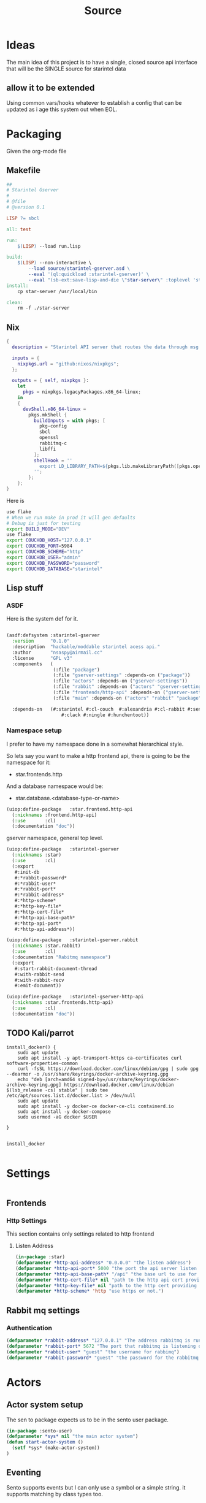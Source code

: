 #+title: Source
#+STARTUP: show2levels

* Ideas
The main idea of this project is to have a single, closed source api interface that will be the SINGLE source for starintel data

** allow it to be extended
Using common vars/hooks whatever to establish a config that can be updated as i age this system out when EOL.



* Packaging

Given the org-mode file

** Makefile
#+begin_src makefile :tangle Makefile :comments link
##
# Starintel Gserver
#
# @file
# @version 0.1

LISP ?= sbcl

all: test

run:
	$(LISP) --load run.lisp

build:
	$(LISP)	--non-interactive \
		--load source/starintel-gserver.asd \
		--eval '(ql:quickload :starintel-gserver)' \
		--eval "(sb-ext:save-lisp-and-die \"star-server\" :toplevel 'starintel-gserver::main :executable t :compression t)"
install:
	cp star-server /usr/local/bin

clean:
	rm -f ./star-server

#+end_src

** Nix

#+begin_src nix :tangle flake.nix :comments link
{
  description = "Starintel API server that routes the data through msg queues.";

  inputs = {
    nixpkgs.url = "github:nixos/nixpkgs";
  };

  outputs = { self, nixpkgs }:
    let
      pkgs = nixpkgs.legacyPackages.x86_64-linux;
    in
    {
      devShell.x86_64-linux =
        pkgs.mkShell {
          buildInputs = with pkgs; [
            pkg-config
            sbcl
            openssl
            rabbitmq-c
            libffi
          ];
          shellHook = ''
            export LD_LIBRARY_PATH=${pkgs.lib.makeLibraryPath([pkgs.openssl pkgs.rabbitmq-c pkgs.libffi])}
          '';
        };
    };
}

#+end_src

Here is
#+begin_src sh
use flake
# When we run make in prod it will gen defaults
# Debug is just for testing
export BUILD_MODE="DEV"
use flake
export COUCHDB_HOST="127.0.0.1"
export COUCHDB_PORT=5984
export COUCHDB_SCHEME="http"
export COUCHDB_USER="admin"
export COUCHDB_PASSWORD="password"
export COUCHDB_DATABASE="starintel"

#+end_src

#+RESULTS:
: CONTAINER ID   IMAGE                             COMMAND                  CREATED        STATUS      PORTS                                                                                                      NAMES
: d421e7dea3a1   zhaowde/rotating-tor-http-proxy   "/bin/sh -c /start.sh"   3 months ago   Up 8 days   3128/tcp, 0.0.0.0:1444->1444/tcp, :::1444->1444/tcp, 4444/tcp, 0.0.0.0:3128->3218/tcp, :::3128->3218/tcp   docker-rotating-tor-1

** Lisp stuff
*** ASDF
Here is the system def for it.
#+begin_src lisp :tangle source/starintel-gserver.asd :comments link

(asdf:defsystem :starintel-gserver
  :version      "0.1.0"
  :description  "hackable/moddable starintel acess api."
  :author       "nsaspy@airmail.cc"
  :license      "GPL v3"
  :components   (
                 (:file "package")
                 (:file "gserver-settings" :depends-on ("package"))
                 (:file "actors" :depends-on ("gserver-settings"))
                 (:file "rabbit" :depends-on ("actors" "gserver-settings"))
                 (:file "frontends/http-api" :depends-on ("gserver-settings"))
                 (:file "main" :depends-on ("actors" "rabbit" "package" "gserver-settings" "frontends/http-api")))

  :depends-on   (#:starintel #:cl-couch  #:alexandria #:cl-rabbit #:sento #:babel #:cl-json :cl-ulid #:anypool #:cl-cpus
                    #:clack #:ningle #:hunchentoot))

 #+end_src
*** Namespace setup
I prefer to have my namespace done in a somewhat hierarchical style.

So lets say you want to make a http frontend api, there is going to be the namespace for it:
- star.frontends.http

And a database namespace would be:
- star.database.<database-type-or-name>


#+begin_src lisp :tangle ./source/frontends/package.lisp :results none :comments link
(uiop:define-package   :star.frontend.http-api
  (:nicknames :frontend.http-api)
  (:use       :cl)
  (:documentation "doc"))
#+end_src

gserver namespace, general top level.

#+begin_src lisp :tangle ./source/package.lisp :comments link
(uiop:define-package   :starintel-gserver
  (:nicknames :star)
  (:use       :cl)
  (:export
   #:init-db
   #:*rabbit-password*
   #:*rabbit-user*
   #:*rabbit-port*
   #:*rabbit-address*
   #:*http-scheme*
   #:*http-key-file*
   #:*http-cert-file*
   #:*http-api-base-path*
   #:*http-api-port*
   #:*http-api-address*))
#+end_src

#+RESULTS:
: #<PACKAGE "STARINTEL-GSERVER">

#+begin_src lisp :tangle ./source/package.lisp :results none :comments link
(uiop:define-package   :starintel-gserver.rabbit
  (:nicknames :star.rabbit)
  (:use       :cl)
  (:documentation "Rabitmq namespace")
  (:export
   #:start-rabbit-document-thread
   #:with-rabbit-send
   #:with-rabbit-recv
   #:emit-document))
#+end_src

#+begin_src lisp :tangle ./source/package.lisp :results none :comments link
(uiop:define-package   :starintel-gserver-http-api
  (:nicknames :star.frontends.http-api)
  (:use       :cl)
  (:documentation "doc"))
#+end_src
** TODO Kali/parrot
#+Name: Install docker
#+begin_src shell :async :results output replace :tangle parrot_kali.sh :comments link
install_docker() {
    sudo apt update
    sudo apt install -y apt-transport-https ca-certificates curl software-properties-common
    curl -fsSL https://download.docker.com/linux/debian/gpg | sudo gpg --dearmor -o /usr/share/keyrings/docker-archive-keyring.gpg
    echo "deb [arch=amd64 signed-by=/usr/share/keyrings/docker-archive-keyring.gpg] https://download.docker.com/linux/debian $(lsb_release -cs) stable" | sudo tee /etc/apt/sources.list.d/docker.list > /dev/null
    sudo apt update
    sudo apt install -y docker-ce docker-ce-cli containerd.io
    sudo apt install -y docker-compose
    sudo usermod -aG docker $USER

}


install_docker

#+end_src

* Settings
#+begin_src lisp :tangle ./source/gserver-settings.lisp :results none :comments link

#+end_src
** Frontends
*** Http Settings
This section contains only settings related to http frontend

**** Listen Address

#+begin_src lisp :tangle ./source/gserver-settings.lisp :comments link
(in-package :star)
(defparameter *http-api-address* "0.0.0.0" "the listen address")
(defparameter *http-api-port* 5000 "the port the api server listen on")
(defparameter *http-api-base-path* "/api" "the base url to use for the api endpoint")
(defparameter *http-cert-file* nil "path to the http api cert providing https")
(defparameter *http-key-file* nil "path to the http cert providing https")
(defparameter *http-scheme* 'http "use https or not.")
#+end_src
** Rabbit mq settings
*** Authentication
#+begin_src lisp :tangle ./source/gserver-settings.lisp :comments link
(defparameter *rabbit-address* "127.0.0.1" "The address rabbitmq is running on.")
(defparameter *rabbit-port* 5672 "The port that rabbitmq is listening on.")
(defparameter *rabbit-user* "guest" "the username for rabbimq")
(defparameter *rabbit-password* "guest" "the password for the rabbitmq user.")
#+end_src

#+RESULTS:
: *RABBIT-PASSWORD*


* Actors

** Actor system setup
The sen to package expects us to be in the sento user package.

#+begin_src lisp :tangle ./source/actors.lisp :results none :comments link
(in-package :sento-user)
(defparameter *sys* nil "the main actor system")
(defun start-actor-system ()
  (setf *sys* (make-actor-system))
)
 #+end_src

** Eventing

Sento supports events but I can only use a symbol or a simple string. it supports matching by class types too.

This allows actors to filter out messages by topic.

#+begin_src lisp :tangle ./source/actors.lisp :results none :comments link
(defclass message-event ()
  ((topic :initarg :topic :initform (error "Topic for event stream is required.") :reader message-topic)
   (data :initarg :data :type string :initform "" :reader message-data))
  (:documentation "A basic class that holds message event topic and data"))
#+end_src

The interface for matching topics is ~topic-match-p~.

#+begin_src lisp :tangle ./source/actors.lisp :results none :comments link
(defgeneric topic-match-p (msg topic)
  (:documentation "generic interface that matches if a msg matches the subbed topic."))

(defmethod topic-match-p ((msg message-event) topic)
  "Return T if topic matches msg's topic"
  (string= topic (string-downcase (message-topic msg))))


(defun new-event (&key topic data (eventstream *sys*))
  "Create an publish a new message-event.
    This is a simple wrapper around the publish from sento."
  (publish eventstream (make-instance 'message-event :topic topic :data data)))


(defmacro with-topics ((&key msg topics) &body body)
  "A macro that will check if MSG topic "
  `(loop for topic in ,topics

         if (topic-match-p ,msg topic)
           do (progn ,@body)))
#+end_src

Here is a simple example of an actor that works with person objects.
#+begin_src lisp
(ac:actor-of *sys* :name "personator"
                   :init (lambda (self)
                           (ev:subscribe self self 'message-event))
                   :receive (lambda (msg)
                              (with-topics (:msg msg :topics '("New-Person"))
                                (format nil "~a" (starintel:doc-id msg)))))

#+end_src
** Couchdb
*** Client Pooling
Couchdb is the main database I have used for many projects, I am using [[https://github.com/lost-rob0t/cl-couch][cl-couch]] for the database client. It doesnt use async so I need to setup a resource pools, for that I use anypool.


#+begin_src lisp :tangle ./source/actors.lisp :results none :comments link
(defparameter *couchdb-pool*
  (anypool:make-pool :name "couchdb-connections"
                     :connector (lambda ()
                                  (let ((client (cl-couch:new-couchdb (uiop:getenv "COUCHDB_HOST") 5984 :scheme (string-downcase (uiop:getenv "COUCHDB_SCHEME")))))
                                    (cl-couch:password-auth client (uiop:getenv "COUCHDB_USER") (uiop:getenv "COUCHDB_PASSWORD"))
                                    client))

                     :disconnector (lambda (obj)
                                     (setf (cl-couch:couchdb-headers obj) nil))
                     :max-open-count 20))
#+end_src

start--pool-monitoring is used for checking the total active count from the couchdb client pool.
it is only used internally for debugging.

#+begin_src lisp :tangle ./source/actors.lisp :results none :comments link
(defvar *my-thread* nil)

(defun start--pool-monitoring ()
  (setf *my-thread*
        (bt:make-thread
         (lambda ()
           (loop
             do (progn (format t "Active count: ~a, Idle count: ~a~%"
                               (anypool:pool-active-count *couchdb-pool*)
                               (anypool:pool-idle-count *couchdb-pool*))
                       (force-output)
                       (sleep 1))
             finally (bt:thread-yield))))))

(defun stop--pool-monitoring ()
  (when *my-thread*
    (bt:destroy-thread *my-thread*)
    (setf *my-thread* nil)))

#+end_src

*** couchdb-insert actors
This actor will insert documents into couchdb.

#+begin_src lisp :tangle ./source/actors.lisp :results none :comments link
(defparameter *couchdb-inserts* nil)
(defun start-couchdb-inserts ()
  (setf *couchdb-inserts* (ac:actor-of *sys*
                                              :name "*couchdb-inserts*"
                                              :receive (lambda (msg)
                                                         (let ((destination-db (uiop:getenv "COUCHDB_DATABASE"))
                                                               (pool *couchdb-pool*))

                                                           (with-context (*sys* :pinned)
                                                             (task-start
                                                              (lambda ()
                                                                (anypool:with-connection (client pool)
                                                                  (cl-couch:create-document client destination-db (cdr msg) :batch "normal"))))))))))
#+end_src
*** OK couchdb-get actor
#+begin_src lisp :tangle ./source/actors.lisp :results none :comments link

#+end_src

*** TODO finish bulk insert actor

#+begin_src lisp :tangle ./source/actors.lisp :results none :comments link
;; (defparameter *couchdb-bulk-insert* (ac:actor-of *sys*
;;                                                  :name "*couchdb-bulk-insert*"
;;                                                  :receive (lambda (msg)
;;                                                             (let ((destination-db (uiop:getenv "COUCHDB_DATABASE"))
;;                                                                   (pool *couchdb-pool*))
;;                                                               (anypool:with-connection (client pool)
;;                                                                 (cl-couch:bulk-create-documents client destination-db msg :batch "normal"))))))



#+end_src


#+end_src
** IDEA Document Handler
#+begin_src lisp
(defun start-document-handler-actor ()
  (defparameter *document-handler* (ac:actor-of *sys*)))


#+end_src
** TODO Create Target scheduling actor
It will be an actor that kicks off recurring jobs, will require spec change to include "recurring" field.
** actor entry point

#+begin_src lisp :tangle ./source/actors.lisp :results none :comments link
(defun start-actors ()
  (start-actor-system)
  (start-couchdb-inserts))
#+end_src

In order to compile the actor system must be stop

* RabbitMQ

** Macro Wrappers
The [[https://github.com/lokedhs/cl-rabbit][cl-rabbit]] lib is a bit lower level then I want to work with so I will create a basic macros to make the interface nicer

The newer sento benchmarks are showing its VERY preforment now, so we will actually just create a agent, then use the sento actor system.

#+begin_src lisp :tangle ./source/rabbit.lisp :results none
(in-package :star.rabbit)

(defmacro with-rabbit-recv ((queue-name exchange-name exchange-type routing-key &key (port star:*rabbit-port*) (host star:*rabbit-address*) (username star:*rabbit-user*) (password star:*rabbit-password*) (vhost "/") (durable nil) (exclusive nil) (auto-delete nil)) &body body)
  `(cl-rabbit:with-connection (conn)
     (let ((socket (cl-rabbit:tcp-socket-new conn)))
       (cl-rabbit:socket-open socket ,host ,port)
       (when (and ,username ,password)
         (cl-rabbit:login-sasl-plain conn ,vhost ,username ,password))
       (cl-rabbit:with-channel (conn 1)
         (cl-rabbit:exchange-declare conn 1 ,exchange-name ,exchange-type)

         (cl-rabbit:queue-declare conn 1 :queue ,queue-name :durable ,durable :auto-delete ,auto-delete :exclusive ,exclusive)
         (cl-rabbit:queue-bind conn 1 :queue ,queue-name :exchange ,exchange-name :routing-key ,routing-key)

         (cl-rabbit:basic-consume conn 1 ,queue-name)
         (loop
           for msg = (cl-rabbit:envelope/message (cl-rabbit:consume-message conn))
           do ,@body)))))

(defmacro with-rabbit-send ((queue-name exchange-name exchange-type routing-key &key (port star:*rabbit-port*) (host star:*rabbit-address*) (username star:*rabbit-user*) (password star:*rabbit-password*) (vhost "/") (durable nil) (exclusive nil) (auto-delete nil)) &body body)
  `(cl-rabbit:with-connection (conn)
     (let ((socket (cl-rabbit:tcp-socket-new conn)))
       (cl-rabbit:socket-open socket ,host ,port)
       (when (and ,username ,password)
         (cl-rabbit:login-sasl-plain conn ,vhost ,username ,password))
       (cl-rabbit:with-channel (conn 1)

         ,@body))))

(defun emit-document (queue-name exchange routing-key body &key (properties nil)
                                                             (immediate nil)
                                                             (mandatory nil)
                                                             (port star:*rabbit-port*)
                                                             (host star:*rabbit-address*)
                                                             (username star:*rabbit-user*)
                                                             (password star:*rabbit-password*)
                                                             (vhost "/"))
  (cl-rabbit:with-connection (conn)
    (let ((socket (cl-rabbit:tcp-socket-new conn)))
      (cl-rabbit:socket-open socket host port)
      (when (and username password)
        (cl-rabbit:login-sasl-plain conn vhost username password))
      (cl-rabbit:with-channel (conn 1)

        (cl-rabbit:queue-bind conn 1 :queue queue-name :exchange exchange :routing-key routing-key)
        (cl-rabbit:basic-publish conn 1 :routing-key routing-key :exchange exchange :mandatory mandatory :immediate immediate :properties properties :body body)))))
#+end_src
** Handle New Document consumers

Take a rabbimq message and parse it.

#+begin_src lisp :tangle ./source/rabbit.lisp :results none
(defun message->string (msg &key (encoding :utf-8))
  "take a rabbitmq message and return the boddy as a string"
  (babel:octets-to-string (cl-rabbit:message/body msg) :encoding encoding))

                                        ;TODO
(defun message->object (msg)
  "Tale a rabbbitmq message and return a object. The object that will be returned depends on the message property 'dtype`.")

(defun handle-new-document (msg)
  "Handles any new incoming documents and sends it to the appropriate actors."
  (let* ((props (cl-rabbit:message/properties msg))
         (headers (assoc :HEADERS props :test #'equal))
         (dtype (when headers (cdr (assoc "dtype" (cdr headers) :test #'equal))))
         (body (message->string msg)))
    (cons dtype body)))
#+end_src

Start the rabbit new document monitoring thread.

#+begin_src lisp :tangle ./source/rabbit.lisp :results none
(defun start-rabbit-document-thread ()
  (loop for i from 0 to 4
                        do (bt:make-thread
                            (lambda ()
                              (with-rabbit-recv ("injest" "documents" "topic" "documents.new.*")
                                (let (
                                      (data (handle-new-document msg)))
                                  (sento-user::ask sento-user::*couchdb-inserts* data))))
                                                  ;; (sento-user::publish sento-user::*sys* (sento-user::new-event :topic (string-downcase (car data)) :data (cdr data)))


                            :name "*new-documents*")))
#+end_src
** quick test functions

These functions are for quick debugging of the rabbitmq.

#+begin_src lisp :tangle ./source/rabbit.lisp :results none
(defun test-make-doc ()

  (with-output-to-string (str) (cl-json:encode-json (starintel:set-meta (make-instance  'starintel:person :id (ulid:ulid) :lname "doe" :fname "john") "starintel") str)))

(defun test-send ()
  (cl-rabbit:with-connection (conn)
    (let ((socket (cl-rabbit:tcp-socket-new conn)))
      (cl-rabbit:socket-open socket "localhost" 5672)
      (cl-rabbit:login-sasl-plain conn "/" "guest" "guest")
      (cl-rabbit:with-channel (conn 1)
        (cl-rabbit:basic-publish conn 1
                                 :exchange "documents"
                                 :routing-key "documents.new.Person"
                                 :body (test-make-doc)
                                 :properties '((:headers . (("dtype"  . "Person")))))))))
#+end_src

* Databases
** Couchdb
#+begin_src lisp :tangle ./source/init.lisp :results none
(in-package :starintel-gserver)


(defun init-db ()
  "Create the database, and all map-reduce views with it."
  (let* ((client (cl-couch:new-couchdb (uiop:getenv "COUCHDB_HOST") (parse-integer (or (uiop:getenv "COUCHDB_PORT") 5984)) :scheme (string-downcase (uiop:getenv "COUCHDB_SCHEME"))))
         (database (or (uiop:getenv "COUCHDB_DATABASE") "starintel")))
    (cl-couch:password-auth client (uiop:getenv "COUCHDB_USER") (uiop:getenv "COUCHDB_PASSWORD"))
    (handler-case (cl-couch:get-database client database)
      (dexador:http-request-not-found () (cl-couch:create-database client database)))))

#+end_src
* Frontends
Frontends  are basicly APi services that allow external stuff to tineract with this system.
** asdf

** http-api

*** TODO Auth Database

This is how i create the client
#+begin_src lisp :tangle ./source/frontends/http-api.lisp :comments link
(in-package :star.frontends.http-api)
(defun init-database (username password &optional (host "127.0.0.1") (port 5984))
  "Add the couchdb object to the context, should only be called once!"
  (let ((client (cl-couch:new-couchdb host port)))
    (cl-couch:password-auth client username password)
    client))

(defun init-state (couchdb)
  "Create the needed databases, map-reduce views. ")
#+end_src

#+RESULTS:
: INIT-DATABASE

I based my couchdb middleware on a gist.[fn:1]
#+begin_src lisp :tangle ./source/frontends/http-api.lisp :comments link
(in-package :star.frontends.http-api)

;; (defclass app (ningle:app)
;;   ()
;;   (:documentation "Custom application based on NINGLE:APP"))

;; (defparameter *couchdb*
;;   "*REQUEST-ENV* will be dynamically bound to the environment context
;; of HTTP requests")


                                        ;(defun setup-couchdb)


(defvar *app* (make-instance 'ningle:app))
#+end_src

#+RESULTS:
: *APP*
*** TODO design map api
*** OKAY Submit documents
This route take input documents and inserts them into the rabbitmq =new-documents= queue.


#+begin_src lisp :tangle ./source/frontends/http-api.lisp :comments link
(setf (ningle:route *app* "/new/document/:dtype" :method :post)
      #'(lambda (params)

          (let ((dtype  (cdr (assoc :dtype params :test #'string=)))
                (doc (car (car (lack.request:request-body-parameters (ningle:context :request))))))

            (star.rabbit:emit-document  "new-documents" "documents"  (format nil "documents.new.~a" dtype) doc  :properties (list (list :headers `("dtype" . ,dtype))))
             (format nil "documents.new.~a" dtype))))




#+end_src

#+RESULTS:
: #<FUNCTION (LAMBDA (PARAMS)) {1001E4405B}>


#+begin_src http :comments none
POST http://0.0.0.0:5000/new/document/person

{"_id":"01HVPX96E8B1FWQCSRFE07Z07R","dataset":"","dtype":"","sources":null,"version":"0.7.1","dateUpdated":1713387117,"dateAdded":1713387117,"fname":"Klaus","mname":"","lname":"Shwabb","bio":"","dob":"","race":"","region":"","misc":null,"etype":"","eid":""}
#+end_src

#+RESULTS:
: HTTP/1.1 200 OK
: Date: Thu, 18 Apr 2024 01:50:21 GMT
: Server: Hunchentoot 1.3.0
: Transfer-Encoding: chunked
: Content-Type: text/html; charset=utf-8
:
: documents.new.person
*** TODO Get Documents

#+begin_src lisp :tangle ./source/frontends/http-api.lisp :results none :comments link
(setf (ningle:route *app* "/document/:id" :method :get)
      #'(lambda (params)

          (let ((document-id  (cdr (assoc :id params :test #'string=))))

            document-id)))
#+end_src
*** Start webapp
#+begin_src lisp :tangle ./source/frontends/http-api.lisp :comments link
                                        ;(couchdb-middleware *app*)
(defun start-http-api ()
  (clack:clackup *app* :address star:*http-api-address* :port star:*http-api-port*))
#+end_src

#+RESULTS:
: #S(CLACK.HANDLER::HANDLER
:    :SERVER :HUNCHENTOOT
:    :SWANK-PORT NIL
:    :ACCEPTOR #<BORDEAUX-THREADS-2:THREAD "clack-handler-hunchentoot" {10051142F3}>)


* Main Entry
#+begin_src lisp :tangle ./source/main.lisp :results none :comments link
(in-package :starintel-gserver)
(defun main ()
  (sento-user::start-actors)
  (star.rabbit:start-rabbit-document-thread)
  (star.frontends.http-api::start-http-api)
  (loop))


#+end_src

* Tasks
All tasks can have a very general headline, but the NAME must be topic.possibpe-sub-topic.thing scheme.
This section is for [[https://github.com/TxGVNN/project-tasks][project-tasks]].

#+Name:  open.rabbitmq
#+begin_src shell :async :results none
xdg-open http://127.0.0.1:15672/#/
#+end_src

#+Name: open couchdb
#+begin_src shell :async :results none
xdg-open http://127.0.0.1:5984/_utils
#+end_src



** Updates
#+Name: update.flake
#+begin_src shell :async :results output replace
nix flake update
direnv reload .
#+end_src

#+RESULTS: update.flake

#+RESULTS: Update flake
** Docker
*** Run a rabbitmq instance
#+Name: docker.run.rabbitmq
#+begin_src shell :async :results output replace :tangle start.sh
docker run -d -p 5672:5672 -p 15672:15672 -e RABBITMQ_USER=user -e RABBITMQ_PASS=password   rabbitmq:3.13.1-management
#+end_src

#+RESULTS: docker.run.rabbitmq
: 136e9a2898d2fd0d89d9d86ab88e67edeeb8167f2e979b154105256bd2a3726b

#+RESULTS: Start Rabbitmq

*** Kill Rabbitmq
#+Name: docker.kill.rabbitmq
#+begin_src shell :async :results output replace
docker kill rabbitmq_org_dev
#+end_src

#+RESULTS: docker.kill.rabbitmq
: rabbitmq_org_dev


*** List Docker PS
#+Name: docker.ps
#+begin_src shell :async :results output replace
docker ps
#+end_src
** Build
#+Name: build.server
#+begin_src sh :async :results output replace :tangle build.sh
make build
#+end_src

#+RESULTS: build.server
: b3bc5811a0bf8b118f78669449185d14

* Footnotes

[fn:1] https://gist.github.com/dnaeon/3a3f86dea1096db5a9231d1f56a565e2
